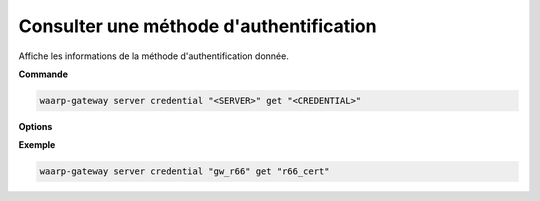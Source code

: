 ========================================
Consulter une méthode d'authentification
========================================

.. program:: waarp-gateway server credential get

Affiche les informations de la méthode d'authentification donnée.

**Commande**

.. code-block:: shell

   waarp-gateway server credential "<SERVER>" get "<CREDENTIAL>"


**Options**

.. option:: -r, --raw

   Affiche la valeur brute de la méthode d'authentification au lieu de ses
   métadonnées quand applicable. Par exemple, utiliser cette option sur un
   certificat TLS affichera le fichier PEM du certificat au lieu des informations
   du certificat.

**Exemple**

.. code-block:: shell

   waarp-gateway server credential "gw_r66" get "r66_cert"
